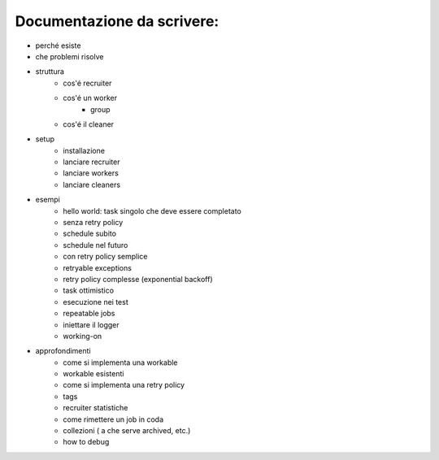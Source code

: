 Documentazione da scrivere:
============================

.. role:: strike
    :class: strike

- perché esiste
- che problemi risolve
- struttura
   - cos'é recruiter
   - cos'é un worker
      * group
   - cos'é il cleaner
- setup
   - :strike:`installazione`
   - lanciare recruiter
   - lanciare workers
   - lanciare cleaners

- esempi
   - :strike:`hello world: task singolo che deve essere completato`
   - :strike:`senza retry policy`
   - :strike:`schedule subito`
   - :strike:`schedule nel futuro`
   - :strike:`con retry policy semplice`
   - :strike:`retryable exceptions`
   - retry policy complesse (exponential backoff)
   - :strike:`task ottimistico`

   - esecuzione nei test
   - repeatable jobs
   - iniettare il logger
   - :strike:`working-on`


- approfondimenti
   - come si implementa una workable
   - workable esistenti
   - come si implementa una retry policy
   - tags
   - recruiter statistiche
   - come rimettere un job in coda
   - collezioni ( a che serve archived, etc.)
   - how to debug
